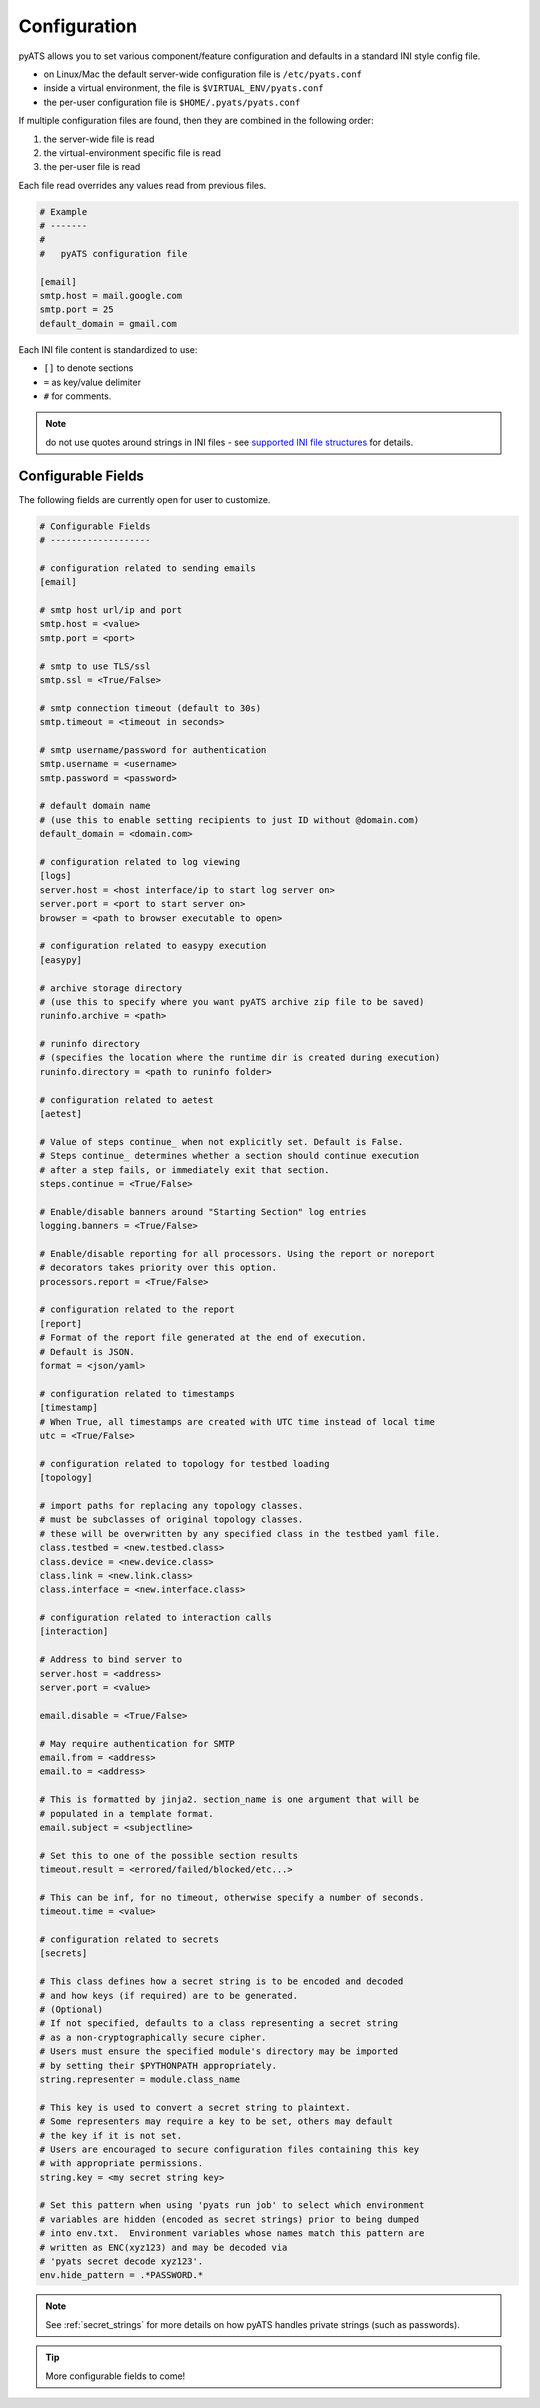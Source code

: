 .. _pyats_configuration:

Configuration
=============

pyATS allows you to set various component/feature configuration and defaults
in a standard INI style config file.

- on Linux/Mac the default server-wide configuration file is ``/etc/pyats.conf``

-  inside a virtual environment, the file is ``$VIRTUAL_ENV/pyats.conf``

- the per-user configuration file is ``$HOME/.pyats/pyats.conf``

If multiple configuration files are found, then they are combined in the
following order:

1. the server-wide file is read
2. the virtual-environment specific file is read
3. the per-user file is read

Each file read overrides any values read from previous files.

.. code-block:: ini

    # Example
    # -------
    #
    #   pyATS configuration file

    [email]
    smtp.host = mail.google.com
    smtp.port = 25
    default_domain = gmail.com

Each INI file content is standardized to use:

- ``[]`` to denote sections
- ``=`` as key/value delimiter
- ``#`` for comments.

.. note::

    do not use quotes around strings in INI files - see
    `supported INI file structures <https://docs.python.org/3.6/library/configparser.html#supported-ini-file-structure>`_
    for details.

Configurable Fields
-------------------

The following fields are currently open for user to customize.

.. code-block:: ini

    # Configurable Fields
    # -------------------

    # configuration related to sending emails
    [email]

    # smtp host url/ip and port
    smtp.host = <value>
    smtp.port = <port>

    # smtp to use TLS/ssl
    smtp.ssl = <True/False>

    # smtp connection timeout (default to 30s)
    smtp.timeout = <timeout in seconds>

    # smtp username/password for authentication
    smtp.username = <username>
    smtp.password = <password>

    # default domain name
    # (use this to enable setting recipients to just ID without @domain.com)
    default_domain = <domain.com>

    # configuration related to log viewing
    [logs]
    server.host = <host interface/ip to start log server on>
    server.port = <port to start server on>
    browser = <path to browser executable to open>

    # configuration related to easypy execution
    [easypy]

    # archive storage directory
    # (use this to specify where you want pyATS archive zip file to be saved)
    runinfo.archive = <path>

    # runinfo directory
    # (specifies the location where the runtime dir is created during execution)
    runinfo.directory = <path to runinfo folder>

    # configuration related to aetest
    [aetest]

    # Value of steps continue_ when not explicitly set. Default is False.
    # Steps continue_ determines whether a section should continue execution
    # after a step fails, or immediately exit that section.
    steps.continue = <True/False>

    # Enable/disable banners around "Starting Section" log entries
    logging.banners = <True/False>

    # Enable/disable reporting for all processors. Using the report or noreport
    # decorators takes priority over this option.
    processors.report = <True/False>

    # configuration related to the report
    [report]
    # Format of the report file generated at the end of execution.
    # Default is JSON.
    format = <json/yaml>

    # configuration related to timestamps
    [timestamp]
    # When True, all timestamps are created with UTC time instead of local time
    utc = <True/False>

    # configuration related to topology for testbed loading
    [topology]

    # import paths for replacing any topology classes.
    # must be subclasses of original topology classes.
    # these will be overwritten by any specified class in the testbed yaml file.
    class.testbed = <new.testbed.class>
    class.device = <new.device.class>
    class.link = <new.link.class>
    class.interface = <new.interface.class>

    # configuration related to interaction calls
    [interaction]

    # Address to bind server to
    server.host = <address>
    server.port = <value>

    email.disable = <True/False>

    # May require authentication for SMTP
    email.from = <address>
    email.to = <address>

    # This is formatted by jinja2. section_name is one argument that will be
    # populated in a template format.
    email.subject = <subjectline>

    # Set this to one of the possible section results
    timeout.result = <errored/failed/blocked/etc...>

    # This can be inf, for no timeout, otherwise specify a number of seconds.
    timeout.time = <value>

    # configuration related to secrets
    [secrets]

    # This class defines how a secret string is to be encoded and decoded
    # and how keys (if required) are to be generated.
    # (Optional)
    # If not specified, defaults to a class representing a secret string
    # as a non-cryptographically secure cipher.
    # Users must ensure the specified module's directory may be imported
    # by setting their $PYTHONPATH appropriately.
    string.representer = module.class_name

    # This key is used to convert a secret string to plaintext.
    # Some representers may require a key to be set, others may default
    # the key if it is not set.
    # Users are encouraged to secure configuration files containing this key
    # with appropriate permissions.
    string.key = <my secret string key>

    # Set this pattern when using 'pyats run job' to select which environment
    # variables are hidden (encoded as secret strings) prior to being dumped
    # into env.txt.  Environment variables whose names match this pattern are
    # written as ENC(xyz123) and may be decoded via
    # 'pyats secret decode xyz123'.
    env.hide_pattern = .*PASSWORD.*


.. note::
   See :ref:`secret_strings` for more details on how pyATS handles private
   strings (such as passwords).

.. tip::

    More configurable fields to come!
